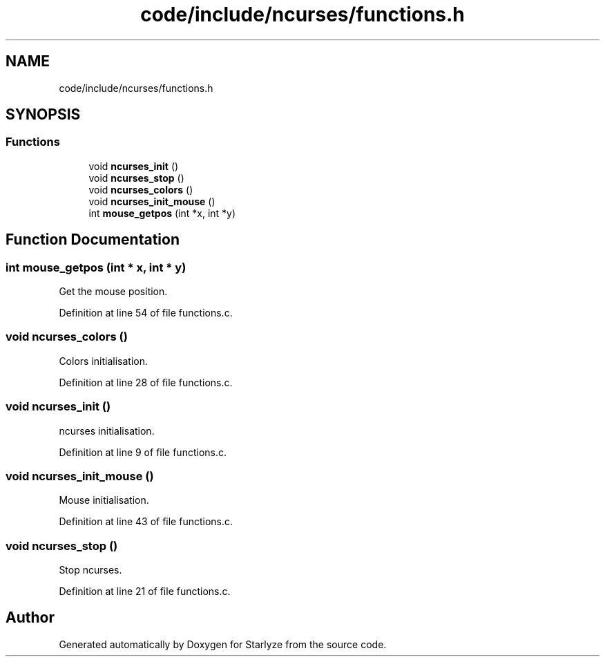 .TH "code/include/ncurses/functions.h" 3 "Sun Apr 2 2023" "Version 1.0" "Starlyze" \" -*- nroff -*-
.ad l
.nh
.SH NAME
code/include/ncurses/functions.h
.SH SYNOPSIS
.br
.PP
.SS "Functions"

.in +1c
.ti -1c
.RI "void \fBncurses_init\fP ()"
.br
.ti -1c
.RI "void \fBncurses_stop\fP ()"
.br
.ti -1c
.RI "void \fBncurses_colors\fP ()"
.br
.ti -1c
.RI "void \fBncurses_init_mouse\fP ()"
.br
.ti -1c
.RI "int \fBmouse_getpos\fP (int *x, int *y)"
.br
.in -1c
.SH "Function Documentation"
.PP 
.SS "int mouse_getpos (int * x, int * y)"
Get the mouse position\&. 
.PP
Definition at line 54 of file functions\&.c\&.
.SS "void ncurses_colors ()"
Colors initialisation\&. 
.PP
Definition at line 28 of file functions\&.c\&.
.SS "void ncurses_init ()"
ncurses initialisation\&. 
.PP
Definition at line 9 of file functions\&.c\&.
.SS "void ncurses_init_mouse ()"
Mouse initialisation\&. 
.PP
Definition at line 43 of file functions\&.c\&.
.SS "void ncurses_stop ()"
Stop ncurses\&. 
.PP
Definition at line 21 of file functions\&.c\&.
.SH "Author"
.PP 
Generated automatically by Doxygen for Starlyze from the source code\&.
